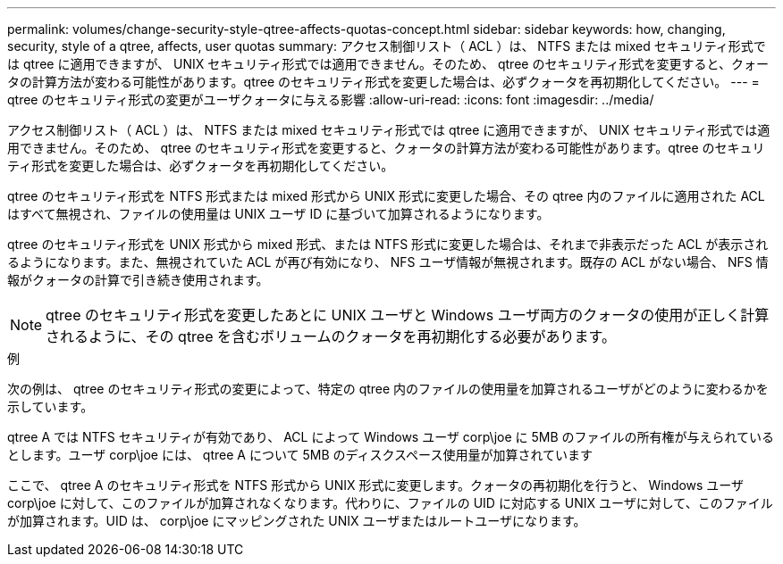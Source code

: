 ---
permalink: volumes/change-security-style-qtree-affects-quotas-concept.html 
sidebar: sidebar 
keywords: how, changing, security, style of a qtree, affects, user quotas 
summary: アクセス制御リスト（ ACL ）は、 NTFS または mixed セキュリティ形式では qtree に適用できますが、 UNIX セキュリティ形式では適用できません。そのため、 qtree のセキュリティ形式を変更すると、クォータの計算方法が変わる可能性があります。qtree のセキュリティ形式を変更した場合は、必ずクォータを再初期化してください。 
---
= qtree のセキュリティ形式の変更がユーザクォータに与える影響
:allow-uri-read: 
:icons: font
:imagesdir: ../media/


[role="lead"]
アクセス制御リスト（ ACL ）は、 NTFS または mixed セキュリティ形式では qtree に適用できますが、 UNIX セキュリティ形式では適用できません。そのため、 qtree のセキュリティ形式を変更すると、クォータの計算方法が変わる可能性があります。qtree のセキュリティ形式を変更した場合は、必ずクォータを再初期化してください。

qtree のセキュリティ形式を NTFS 形式または mixed 形式から UNIX 形式に変更した場合、その qtree 内のファイルに適用された ACL はすべて無視され、ファイルの使用量は UNIX ユーザ ID に基づいて加算されるようになります。

qtree のセキュリティ形式を UNIX 形式から mixed 形式、または NTFS 形式に変更した場合は、それまで非表示だった ACL が表示されるようになります。また、無視されていた ACL が再び有効になり、 NFS ユーザ情報が無視されます。既存の ACL がない場合、 NFS 情報がクォータの計算で引き続き使用されます。

[NOTE]
====
qtree のセキュリティ形式を変更したあとに UNIX ユーザと Windows ユーザ両方のクォータの使用が正しく計算されるように、その qtree を含むボリュームのクォータを再初期化する必要があります。

====
.例
次の例は、 qtree のセキュリティ形式の変更によって、特定の qtree 内のファイルの使用量を加算されるユーザがどのように変わるかを示しています。

qtree A では NTFS セキュリティが有効であり、 ACL によって Windows ユーザ corp\joe に 5MB のファイルの所有権が与えられているとします。ユーザ corp\joe には、 qtree A について 5MB のディスクスペース使用量が加算されています

ここで、 qtree A のセキュリティ形式を NTFS 形式から UNIX 形式に変更します。クォータの再初期化を行うと、 Windows ユーザ corp\joe に対して、このファイルが加算されなくなります。代わりに、ファイルの UID に対応する UNIX ユーザに対して、このファイルが加算されます。UID は、 corp\joe にマッピングされた UNIX ユーザまたはルートユーザになります。
